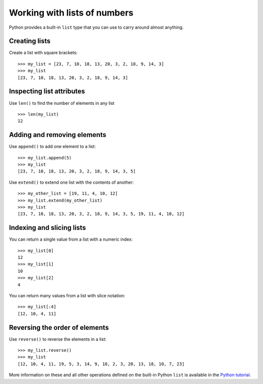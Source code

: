 Working with lists of numbers
=============================

Python provides a built-in ``list`` type that you can use to carry around
almost anything.

Creating lists
--------------

Create a list with square brackets:

::

    >>> my_list = [23, 7, 10, 18, 13, 20, 3, 2, 18, 9, 14, 3]
    >>> my_list
    [23, 7, 10, 18, 13, 20, 3, 2, 18, 9, 14, 3]


Inspecting list attributes
--------------------------

Use ``len()`` to find the number of elements in any list

::

    >>> len(my_list)
    12


Adding and removing elements
----------------------------

Use ``append()`` to add one element to a list:

::

    >>> my_list.append(5)
    >>> my_list
    [23, 7, 10, 18, 13, 20, 3, 2, 18, 9, 14, 3, 5]

Use ``extend()`` to extend one list with the contents of another:

::

    >>> my_other_list = [19, 11, 4, 10, 12]
    >>> my_list.extend(my_other_list)
    >>> my_list
    [23, 7, 10, 18, 13, 20, 3, 2, 18, 9, 14, 3, 5, 19, 11, 4, 10, 12]


Indexing and slicing lists
--------------------------

You can return a single value from a list with a numeric index:

::

    >>> my_list[0]
    12
    >>> my_list[1]
    10
    >>> my_list[2]
    4

You can return many values from a list with slice notation:

::

    >>> my_list[:4]
    [12, 10, 4, 11]


Reversing the order of elements
-------------------------------

Use ``reverse()`` to reverse the elements in a list:

::

    >>> my_list.reverse()
    >>> my_list
    [12, 10, 4, 11, 19, 5, 3, 14, 9, 18, 2, 3, 20, 13, 18, 10, 7, 23]

More information on these and all other operations defined on the built-in
Python ``list`` is available in the `Python tutorial
<http://docs.python.org/tutorial/introduction.html#lists>`__.
